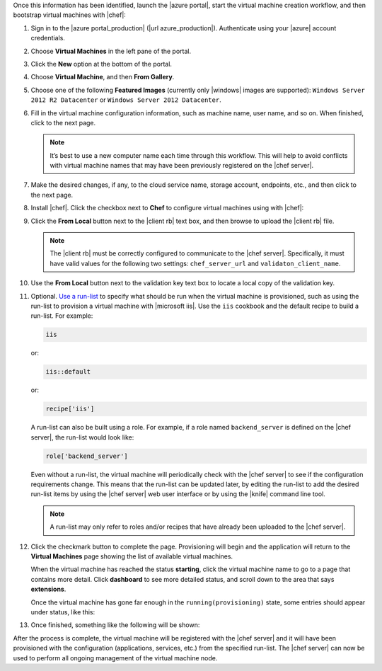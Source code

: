 .. The contents of this file may be included in multiple topics (using the includes directive).
.. The contents of this file should be modified in a way that preserves its ability to appear in multiple topics.

Once this information has been identified, launch the |azure portal|, start the virtual machine creation workflow, and then bootstrap virtual machines with |chef|:

#. Sign in to the |azure portal_production| (|url azure_production|). Authenticate using your |azure| account credentials.

#. Choose **Virtual Machines** in the left pane of the portal.

#. Click the **New** option at the bottom of the portal.

#. Choose **Virtual Machine**, and then **From Gallery**.

#. Choose one of the following **Featured Images** (currently only |windows| images are supported): ``Windows Server 2012 R2 Datacenter`` or ``Windows Server 2012 Datacenter``.

#. Fill in the virtual machine configuration information, such as machine name, user name, and so on. When finished, click to the next page.

   .. note:: It’s best to use a new computer name each time through this workflow. This will help to avoid conflicts with virtual machine names that may have been previously registered on the |chef server|.

#. Make the desired changes, if any, to the cloud service name, storage account, endpoints, etc., and then click to the next page.

#. Install |chef|. Click the checkbox next to **Chef** to configure virtual machines using with |chef|: 

   .. image:: ../../images/azure_portal.png
 
#. Click the **From Local** button next to the |client rb| text box, and then browse to upload the |client rb| file.

   .. note:: The |client rb| must be correctly configured to communicate to the |chef server|. Specifically, it must have valid values for the following two settings: ``chef_server_url`` and ``validaton_client_name``.

#. Use the **From Local** button next to the validation key text box to locate a local copy of the validation key. 

#. Optional. `Use a run-list <http://docs.chef.io/run_lists.html>`_ to specify what should be run when the virtual machine is provisioned, such as using the run-list to provision a virtual machine with |microsoft iis|. Use the ``iis`` cookbook and the default recipe to build a run-list. For example:
   
   .. code-block:: ruby
   
      iis
   
   or:
   
   .. code-block:: ruby
   
      iis::default
   
   or:
   
   .. code-block:: ruby
   
      recipe['iis']

   A run-list can also be built using a role. For example, if a role named ``backend_server`` is defined on the |chef server|, the run-list would look like:
   
   .. code-block:: ruby
   
      role['backend_server']

   Even without a run-list, the virtual machine will periodically check with the |chef server| to see if the configuration requirements change. This means that the run-list can be updated later, by editing the run-list to add the desired run-list items by using the |chef server| web user interface or by using the |knife| command line tool. 

   .. note:: A run-list may only refer to roles and/or recipes that have already been uploaded to the |chef server|.

#. Click the checkmark button to complete the page. Provisioning will begin and the application will return to the **Virtual Machines** page showing the list of available virtual machines.

   When the virtual machine has reached the status **starting**, click the virtual machine name to go to a page that contains more detail. Click **dashboard** to see more detailed status, and scroll down to the area that says **extensions**.

   Once the virtual machine has gone far enough in the ``running(provisioning)`` state, some entries should appear under status, like this:

   .. image:: ../../images/azure_portal_1.png

#. Once finished, something like the following will be shown:

   .. image:: ../../images/azure_portal_2.png

After the process is complete, the virtual machine will be registered with the |chef server| and it will have been provisioned with the configuration (applications, services, etc.) from the specified run-list. The |chef server| can now be used to perform all ongoing management of the virtual machine node.
